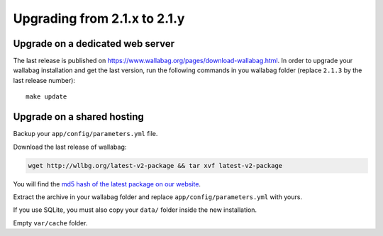 Upgrading from 2.1.x to 2.1.y
=============================

Upgrade on a dedicated web server
---------------------------------

The last release is published on https://www.wallabag.org/pages/download-wallabag.html. In order to upgrade your wallabag installation and get the last version, run the following commands in you wallabag folder (replace ``2.1.3`` by the last release number):

::

    make update

Upgrade on a shared hosting
---------------------------

Backup your ``app/config/parameters.yml`` file.

Download the last release of wallabag:

.. code-block:: bash

    wget http://wllbg.org/latest-v2-package && tar xvf latest-v2-package

You will find the `md5 hash of the latest package on our website <https://www.wallabag.org/pages/download-wallabag.html>`_.

Extract the archive in your wallabag folder and replace ``app/config/parameters.yml`` with yours.

If you use SQLite, you must also copy your ``data/`` folder inside the new installation.

Empty ``var/cache`` folder.
